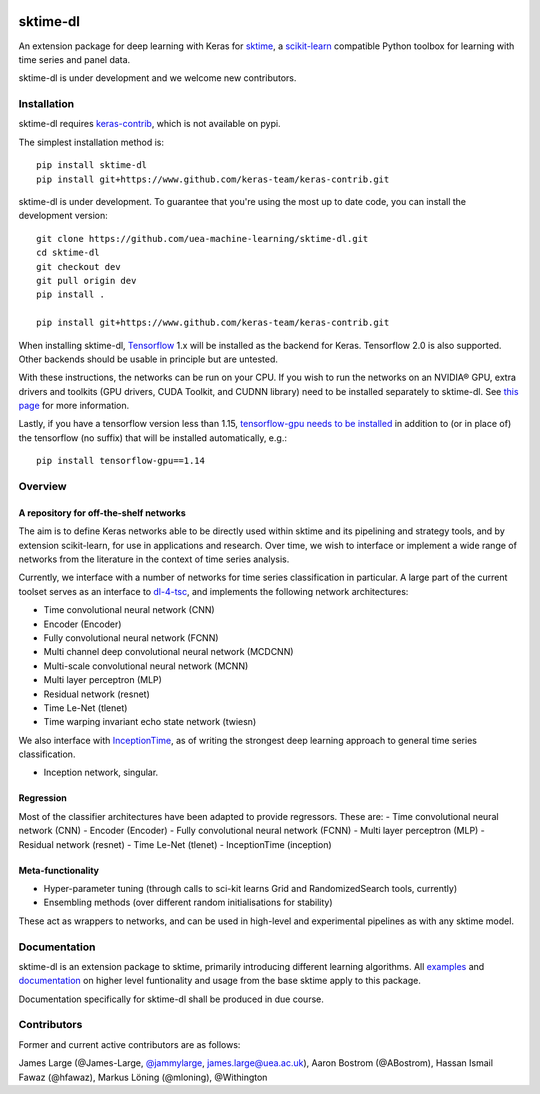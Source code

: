 .. image:: https://travis-ci.com/sktime/sktime-dl.svg?branch=master
    :target: https://travis-ci.com/sktime/sktime-dl
.. image:: https://badge.fury.io/py/sktime-dl.svg
    :target: https://badge.fury.io/py/sktime-dl
.. image:: https://badges.gitter.im/sktime/community.svg
    :target: https://gitter.im/sktime/community?utm_source=badge&utm_medium=badge&utm_campaign=pr-badge


sktime-dl
=========
An extension package for deep learning with Keras for `sktime <https://github.com/alan-turing-institute/sktime>`__, a `scikit-learn <https://github.com/scikit-learn/scikit-learn>`__ compatible Python toolbox for learning with time series and panel data. 

sktime-dl is under development and we welcome new contributors.

Installation
------------

sktime-dl requires `keras-contrib <https://github.com/keras-team/keras-contrib>`__, which is not available on pypi. 

The simplest installation method is:
::

	pip install sktime-dl
	pip install git+https://www.github.com/keras-team/keras-contrib.git
	
sktime-dl is under development. To guarantee that you're using the most up to date code, you can install the development version: 
::
	git clone https://github.com/uea-machine-learning/sktime-dl.git
	cd sktime-dl
	git checkout dev
	git pull origin dev
	pip install . 
	
	pip install git+https://www.github.com/keras-team/keras-contrib.git
	
When installing sktime-dl, `Tensorflow <https://www.tensorflow.org/install/>`__ 1.x will be installed as the backend for Keras. Tensorflow 2.0 is also supported. Other backends should be usable in principle but are untested.
	
With these instructions, the networks can be run on your CPU. If you wish to run the networks on an NVIDIA® GPU, extra drivers and toolkits (GPU drivers, CUDA Toolkit, and CUDNN library) need to be installed separately to sktime-dl. See `this page <https://www.tensorflow.org/install/gpu#software_requirements>`__ for more information.

Lastly, if you have a tensorflow version less than 1.15, `tensorflow-gpu needs to be installed <https://www.tensorflow.org/install/gpu#older_versions_of_tensorflow>`__ in addition to (or in place of) the tensorflow (no suffix) that will be installed automatically, e.g.:
::
	pip install tensorflow-gpu==1.14
	
Overview
--------

A repository for off-the-shelf networks
~~~~~~~~~~~~~~~~~~~~~~~~~~~~~~~~~~~~~~~

The aim is to define Keras networks able to be directly used within sktime and its pipelining and strategy tools, and by extension scikit-learn, for use in applications and research. Over time, we wish to interface or implement a wide range of networks from the literature in the context of time series analysis.

Currently, we interface with a number of networks for time series classification in particular. A large part of the current toolset serves as an interface to `dl-4-tsc <https://github.com/hfawaz/dl-4-tsc>`__, and implements the following network architectures: 

- Time convolutional neural network (CNN)
- Encoder (Encoder)
- Fully convolutional neural network (FCNN)
- Multi channel deep convolutional neural network (MCDCNN)
- Multi-scale convolutional neural network (MCNN)
- Multi layer perceptron (MLP)
- Residual network (resnet)
- Time Le-Net (tlenet)
- Time warping invariant echo state network (twiesn)

We also interface with `InceptionTime <https://github.com/hfawaz/InceptionTime>`__, as of writing the strongest deep learning approach to general time series classification. 

- Inception network, singular. 

Regression
~~~~~~~~~~

Most of the classifier architectures have been adapted to provide regressors. These are:
- Time convolutional neural network (CNN)
- Encoder (Encoder)
- Fully convolutional neural network (FCNN)
- Multi layer perceptron (MLP)
- Residual network (resnet)
- Time Le-Net (tlenet)
- InceptionTime (inception)


Meta-functionality
~~~~~~~~~~~~~~~~~~

-	Hyper-parameter tuning (through calls to sci-kit learns Grid and RandomizedSearch tools, currently) 
-	Ensembling methods (over different random initialisations for stability) 
These act as wrappers to networks, and can be used in high-level and experimental pipelines as with any sktime model. 

Documentation
-------------

sktime-dl is an extension package to sktime, primarily introducing different learning algorithms. All `examples <https://github.com/alan-turing-institute/sktime/tree/master/examples>`__ and `documentation <https://alan-turing-institute.github.io/sktime/>`__ on higher level funtionality and usage from the base sktime apply to this package. 

Documentation specifically for sktime-dl shall be produced in due course.

Contributors
------------
Former and current active contributors are as follows:

James Large (@James-Large, `@jammylarge <https://twitter.com/jammylarge>`__, james.large@uea.ac.uk), Aaron Bostrom (@ABostrom), Hassan Ismail Fawaz (@hfawaz), Markus Löning (@mloning), @Withington
